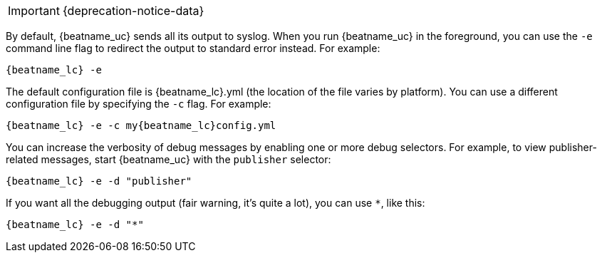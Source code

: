 //////////////////////////////////////////////////////////////////////////
//// This content is shared by all Elastic Beats. Make sure you keep the
//// descriptions here generic enough to work for all Beats that include
//// this file. When using cross references, make sure that the cross
//// references resolve correctly for any files that include this one.
//// Use the appropriate variables defined in the index.asciidoc file to
//// resolve Beat names: beatname_uc and beatname_lc.
//// Use the following include to pull this content into a doc file:
//// include::../../libbeat/docs/debugging.asciidoc[]
//////////////////////////////////////////////////////////////////////////

IMPORTANT: {deprecation-notice-data}

By default, {beatname_uc} sends all its output to syslog. When you run {beatname_uc} in
the foreground, you can use the `-e` command line flag to redirect the output to
standard error instead. For example:

["source","sh",subs="attributes"]
-----------------------------------------------
{beatname_lc} -e
-----------------------------------------------

The default configuration file is {beatname_lc}.yml (the location of the file varies by
platform). You can use a different configuration file by specifying the `-c` flag. For example:

["source","sh",subs="attributes"]
------------------------------------------------------------
{beatname_lc} -e -c my{beatname_lc}config.yml
------------------------------------------------------------

You can increase the verbosity of debug messages by enabling one or more debug
selectors. For example, to view publisher-related messages, start {beatname_uc}
with the `publisher` selector:

["source","sh",subs="attributes"]
------------------------------------------------------------
{beatname_lc} -e -d "publisher"
------------------------------------------------------------

If you want all the debugging output (fair warning, it's quite a lot), you can
use `*`, like this:

["source","sh",subs="attributes"]
------------------------------------------------------------
{beatname_lc} -e -d "*"
------------------------------------------------------------
